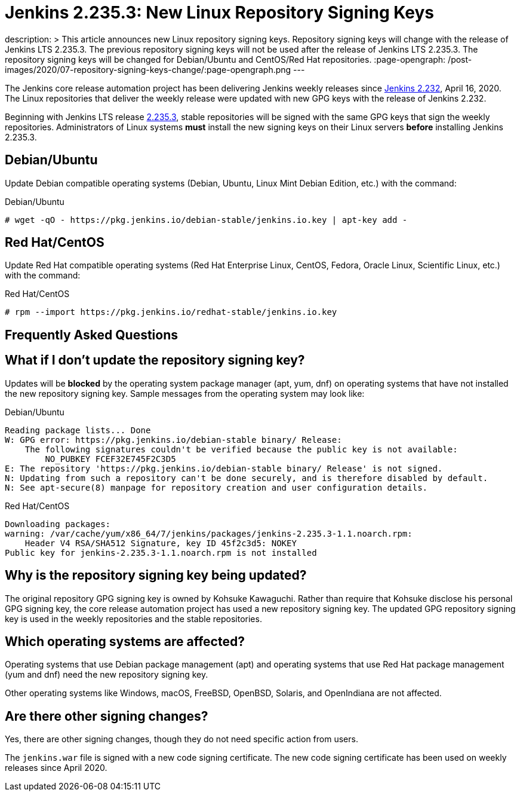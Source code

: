 = Jenkins 2.235.3: New Linux Repository Signing Keys
:page-tags: announcement, linux, platform

:page-author: markewaite
description: >
    This article announces new Linux repository signing keys.
    Repository signing keys will change with the release of Jenkins LTS 2.235.3.
    The previous repository signing keys will not be used after the release of Jenkins LTS 2.235.3.
    The repository signing keys will be changed for Debian/Ubuntu and CentOS/Red Hat repositories.
:page-opengraph: /post-images/2020/07-repository-signing-keys-change/:page-opengraph.png
---

The Jenkins core release automation project has been delivering Jenkins weekly releases since link:/changelog/#v2.232[Jenkins 2.232], April 16, 2020.
The Linux repositories that deliver the weekly release were updated with new GPG keys with the release of Jenkins 2.232.

Beginning with Jenkins LTS release link:/changelog-stable/#v2.235.3[2.235.3], stable repositories will be signed with the same GPG keys that sign the weekly repositories.
Administrators of Linux systems *must* install the new signing keys on their Linux servers *before* installing Jenkins 2.235.3.

== Debian/Ubuntu

Update Debian compatible operating systems (Debian, Ubuntu, Linux Mint Debian Edition, etc.) with the command:

.Debian/Ubuntu
[source,bash]
----
# wget -qO - https://pkg.jenkins.io/debian-stable/jenkins.io.key | apt-key add -
----

== Red Hat/CentOS

Update Red Hat compatible operating systems (Red Hat Enterprise Linux, CentOS, Fedora, Oracle Linux, Scientific Linux, etc.) with the command:

.Red Hat/CentOS
[source,bash]
----
# rpm --import https://pkg.jenkins.io/redhat-stable/jenkins.io.key
----

////
Need to confirm that openSUSE and SUSE do not require an update to the repository signing keys.
If an update is needed, then need that command here.
////
== Frequently Asked Questions

== What if I don't update the repository signing key?

Updates will be *blocked* by the operating system package manager (apt, yum, dnf) on operating systems that have not installed the new repository signing key.
Sample messages from the operating system may look like:

.Debian/Ubuntu
[source,bash]
----
Reading package lists... Done
W: GPG error: https://pkg.jenkins.io/debian-stable binary/ Release:
    The following signatures couldn't be verified because the public key is not available:
        NO_PUBKEY FCEF32E745F2C3D5
E: The repository 'https://pkg.jenkins.io/debian-stable binary/ Release' is not signed.
N: Updating from such a repository can't be done securely, and is therefore disabled by default.
N: See apt-secure(8) manpage for repository creation and user configuration details.
----

.Red Hat/CentOS
[source,bash]
----
Downloading packages:
warning: /var/cache/yum/x86_64/7/jenkins/packages/jenkins-2.235.3-1.1.noarch.rpm:
    Header V4 RSA/SHA512 Signature, key ID 45f2c3d5: NOKEY
Public key for jenkins-2.235.3-1.1.noarch.rpm is not installed
----

== Why is the repository signing key being updated?

The original repository GPG signing key is owned by Kohsuke Kawaguchi.
Rather than require that Kohsuke disclose his personal GPG signing key, the core release automation project has used a new repository signing key.
The updated GPG repository signing key is used in the weekly repositories and the stable repositories.

== Which operating systems are affected?

Operating systems that use Debian package management (apt) and operating systems that use Red Hat package management (yum and dnf) need the new repository signing key.

Other operating systems like Windows, macOS, FreeBSD, OpenBSD, Solaris, and OpenIndiana are not affected.

== Are there other signing changes?

Yes, there are other signing changes, though they do not need specific action from users.

The `jenkins.war` file is signed with a new code signing certificate.
The new code signing certificate has been used on weekly releases since April 2020.
